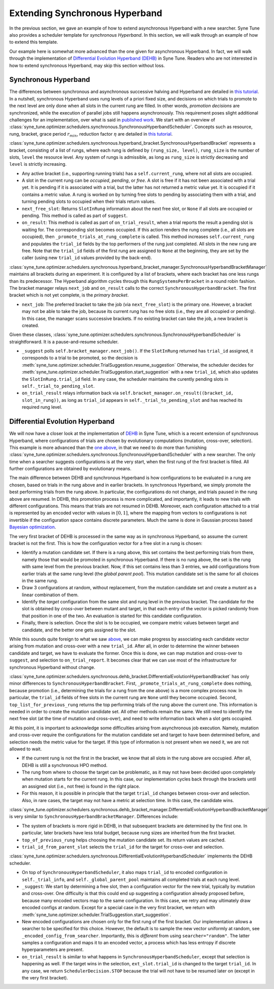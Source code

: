 Extending Synchronous Hyperband
===============================

In the previous section, we gave an example of how to extend asynchronous
Hyperband with a new searcher. Syne Tune also provides a scheduler template
for *synchronous Hyperband*. In this section, we will walk through an example
of how to extend this template.

Our example here is somewhat more advanced than the one given for asynchronous
Hyperband. In fact, we will walk through the implementation of
`Differential Evolution Hyperband (DEHB) <https://arxiv.org/abs/2105.09821>`__
in Syne Tune. Readers who are not interested in how to extend synchronous
Hyperband, may skip this section without loss.

Synchronous Hyperband
---------------------

The differences between synchronous and asynchronous successive halving and
Hyperband are detailed in
`this tutorial <../multifidelity/mf_asha.html#asynchronous-successive-halving-early-stopping-variant>`__.
In a nutshell, synchronous Hyperband uses rung levels of a priori fixed size,
and decisions on which trials to promote to the next level are only done when
all slots in the current rung are filled. In other words, *promotion decisions*
are synchronized, while the execution of parallel jobs still happens
asynchronously. This requirement poses slight additional challenges for an
implementation, over what is said in
`published work <https://jmlr.org/papers/v18/16-558.html>`__. We start with an
overview of
:class:`syne_tune.optimizer.schedulers.synchronous.SynchronousHyperbandScheduler`.
Concepts such as resource, rung, bracket, grace period :math:`r_{min}`,
reduction factor :math:`\eta` are detailed in
`this tutorial <../multifidelity/README.html>`__.

:class:`syne_tune.optimizer.schedulers.synchronous.hyperband_bracket.SynchronousHyperbandBracket`
represents a bracket, consisting of a list of rungs, where each rung is
defined by ``(rung_size, level)``, ``rung_size`` is the number of slots,
``level`` the resource level. Any system of rungs is admissible, as long
as ``rung_size`` is strictly decreasing and ``level`` is strictly
increasing.

* Any active bracket (i.e., supporting running trials) has a
  ``self.current_rung``, where not all slots are occupied.
* A slot in the current rung can be *occupied*, *pending*, or *free*. A slot
  is free if it has not been associated with a trial yet. It is pending if it
  is associated with a trial, but the latter has not returned a metric value
  yet. It is occupied if it contains a metric value. A rung is worked on
  by turning free slots to pending by associating them with a trial, and
  turning pending slots to occupied when their trials return values.
* ``next_free_slot``: Returns ``SlotInRung`` information about the next
  free slot, or ``None`` if all slots are occupied or pending. This method
  is called as part of ``suggest``.
* ``on_result``: This method is called as part of ``on_trial_result``, when a
  trial reports the result a pending slot is waiting for. The corresponding
  slot becomes occupied. If this action renders the rung complete (i.e., all
  slots are occupied), then ``_promote_trials_at_rung_complete`` is called.
  This method increases ``self.current_rung`` and populates the ``trial_id``
  fields by the top performers of the rung just completed. All slots in the new
  rung are free. Note that the ``trial_id`` fields of the first rung are
  assigned to ``None`` at the beginning, they are set by the caller (using
  new ``trial_id`` values provided by the back-end).

:class:`syne_tune.optimizer.schedulers.synchronous.hyperband_bracket_manager.SynchronousHyperbandBracketManager`
maintains all brackets during an experiment. It is configured by a list
of brackets, where each bracket has one less rungs than its predecessor.
The Hyperband algorithm cycles through this ``RungSystemsPerBracket`` in
a round robin fashion. The bracket manager relays ``next_job`` and
``on_result`` calls to the correct ``SynchronousHyperbandBracket``. The
first bracket which is not yet complete, is the *primary bracket*.

* ``next_job``: The preferred bracket to take the job (via ``next_free_slot``)
  is the primary one. However, a bracket may not be able to take the job,
  because its current rung has no free slots (i.e., they are all occupied or
  pending). In this case, the manager scans successive brackets. If no existing
  bracket can take the job, a new bracket is created.

Given these classes,
:class:`syne_tune.optimizer.schedulers.synchronous.SynchronousHyperbandScheduler`
is straightforward. It is a pause-and-resume scheduler.

* ``_suggest`` polls ``self.bracket_manager.next_job()``. If the ``SlotInRung``
  returned has ``trial_id`` assigned, it corresponds to a trial to be
  promoted, so the decision is
  :meth:`syne_tune.optimizer.scheduler.TrialSuggestion.resume_suggestion`
  Otherwise, the scheduler decides for
  :meth:`syne_tune.optimizer.scheduler.TrialSuggestion.start_suggestion`
  with a new ``trial_id``, which also updates the ``SlotInRung.trial_id`` field.
  In any case, the scheduler maintains the curently pending slots in
  ``self._trial_to_pending_slot``.
* ``on_trial_result`` relays information back via
  ``self.bracket_manager.on_result((bracket_id, slot_in_rung))``, as long
  as ``trial_id`` appears in ``self._trial_to_pending_slot`` and has reached
  its required rung level.

Differential Evolution Hyperband
--------------------------------

We will now have a closer look at the implementation of
`DEHB <https://arxiv.org/abs/2105.09821>`__ in Syne Tune, which is a
recent extension of synchronous Hyperband, where configurations of
trials are chosen by evolutionary computations (mutation, cross-over,
selection). This example is more advanced than the
`one above <extend_async_hb.html>`__, in that we need to do more than
furnishing
:class:`syne_tune.optimizer.schedulers.synchronous.SynchronousHyperbandScheduler`
with a new searcher. The only time when a searcher suggests configurations is
at the very start, when the first rung of the first bracket is filled. All
further configurations are obtained by evolutionary means.

The main difference between DEHB and synchronous Hyperband is how
configurations to be evaluated in a rung are chosen, based on trials in
the rung above and in earlier brackets. In synchronous Hyperband, we
simply promote the best performing trials from the rung above. In
particular, the configurations do not change, and trials paused in the
rung above are resumed. In DEHB, this promotion process is more
complicated, and importantly, it leads to new trials with different
configurations. This means that trials are not resumed in DEHB.
Moreover, each configuration attached to a trial is represented by an
encoded vector with values in :math:`[0, 1]`, where the mapping from
vectors to configurations is not invertible if the configuration space
contains discrete parameters. Much the same is done in Gaussian process
based `Bayesian optimization <../basics/basics_bayesopt.html>`__.

The very first bracket of DEHB is processed in the same way as in
synchronous Hyperband, so assume the current bracket is not the first.
This is how the configuration vector for a free slot in a rung is
chosen:

* Identify a mutation candidate set. If there is a rung above,
  this set contains the best performing trials from there, namely those
  that would be promoted in synchronous Hyperband. If there is no rung
  above, the set is the rung with same level from the previous bracket.
  Now, if this set contains less than 3 entries, we add configurations
  from earlier trials at the same rung level (the *global parent pool*).
  This mutation candidate set is the same for all choices in the same
  rung.
* Draw 3 configurations at random, without replacement, from the
  mutation candidate set and create a *mutant* as a linear combination of
  them.
* Identify the *target* configuration from the same slot and rung
  level in the previous bracket. The candidate for the slot is obtained by
  *cross-over* between mutant and target, in that each entry of the vector
  is picked randomly from that position in one of the two. An evaluation
  is started for this candidate configuration.
* Finally, there is selection. Once the slot is to be occupied, we compare
  metric values between target and candidate, and the better one gets assigned
  to the slot.

While this sounds quite foreign to what we saw
`above <extend_sync_hb.html#synchronous-hyperband>`__, we can make
progress by associating each candidate vector arising from mutation and
cross-over with a new ``trial_id``. After all, in order to determine the
winner between candidate and target, we have to evaluate the former.
Once this is done, we can map mutation and cross-over to ``suggest``,
and selection to ``on_trial_report``. It becomes clear that we can use
most of the infrastructure for synchronous Hyperband without change.

:class:`syne_tune.optimizer.schedulers.synchronous.dehb_bracket.DifferentialEvolutionHyperbandBracket`
has only minor differences to ``SynchronousHyperbandBracket``. First,
``_promote_trials_at_rung_complete`` does nothing, because promotion
(i.e., determining the trials for a rung from the one above) is a more
complex process now. In particular, the ``trial_id`` fields of free
slots in the current rung are ``None`` until they become occupied.
Second, ``top_list_for_previous_rung`` returns the top performing trials
of the rung above the current one. This information is needed in order
to create the mutation candidate set. All other methods remain the same.
We still need to identify the next free slot (at the time of mutation
and cross-over), and need to write information back when a slot gets
occupied.

At this point, it is important to acknowledge some difficulties arising
from asynchronous job execution. Namely, mutation and cross-over require
the configurations for the mutation candidate set and target to have
been determined before, and selection needs the metric value for the
target. If this type of information is not present when we need it, we
are not allowed to wait.

* If the current rung is not the first in the bracket, we know that all slots
  in the rung above are occupied. After all, DEHB is still a synchronous HPO
  method.
* The rung from where to choose the target can be problematic, as it may not
  have been decided upon completely when mutation starts for the current rung.
  In this case, our implementation cycles back through the brackets until an
  assigned slot (i.e., not free) is found in the right place.
* For this reason, it is possible in principle that the target ``trial_id``
  changes between cross-over and selection. Also, in rare cases, the target may
  not have a metric at selection time. In this case, the candidate wins.

:class:`syne_tune.optimizer.schedulers.synchronous.dehb_bracket_manager.DifferentialEvolutionHyperbandBracketManager`
is very similar to ``SynchronousHyperbandBracketManager``. Differences include:

* The system of brackets is more rigid in DEHB, in that subsequent brackets are
  determined by the first one. In particular, later brackets have less total
  budget, because rung sizes are inherited from the first bracket.
* ``top_of_previous_rung`` helps choosing the mutation candidate set. Its
  return values are cached.
* ``trial_id_from_parent_slot`` selects the ``trial_id`` for the target for
  cross-over and selection.

:class:`syne_tune.optimizer.schedulers.synchronous.DifferentialEvolutionHyperbandScheduler`
implements the DEHB scheduler.

* On top of ``SynchronousHyperbandScheduler``, it also maps ``trial_id`` to
  encoded configuration in ``self._trial_info``, and ``self._global_parent_pool``
  maintains all completed trials at each rung level.
* ``_suggest``: We start by determining a free slot, then a configuration vector
  for the new trial, typically by mutation and cross-over. One difficulty is that
  this could end up suggesting a configuration already proposed before,
  because many encoded vectors map to the same configuration. In this
  case, we retry and may ultimately draw encoded configs at random. Except
  for a special case in the very first bracket, we return with
  :meth:`syne_tune.optimizer.scheduler.TrialSuggestion.start_suggestion`.
* New encoded configurations are chosen only for the first rung of the first
  bracket. Our implementation allows a searcher to be specified for this choice.
  However, the default is to sample the new vector uniformly at random, see
  ``_encoded_config_from_searcher``. Importantly, this is *different* from
  using ``searcher="random"``. The latter samples a configuration and maps
  it to an encoded vector, a process which has less entropy if discrete
  hyperparameters are present.
* ``on_trial_result`` is similar to what happens in
  ``SynchronousHyperbandScheduler``, except that selection is happening as
  well. If the target wins in the selection, ``ext_slot.trial_id`` is changed
  to the target ``trial_id``. In any case, we return ``SchedulerDecision.STOP``
  because the trial will not have to be resumed later on (except in the very
  first bracket).

